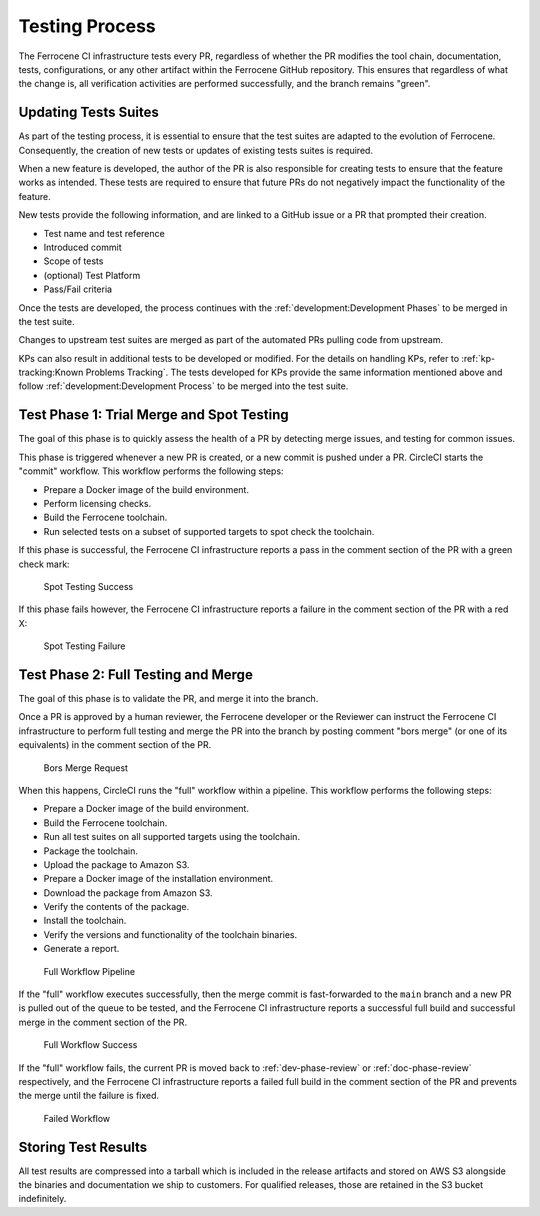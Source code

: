 .. SPDX-License-Identifier: MIT OR Apache-2.0
   SPDX-FileCopyrightText: The Ferrocene Developers

.. default-domain:: qualification

Testing Process
===============

The Ferrocene CI infrastructure tests every PR, regardless of whether the PR
modifies the tool chain, documentation, tests, configurations, or any other
artifact within the Ferrocene GitHub repository. This ensures that regardless
of what the change is, all verification activities are performed successfully,
and the branch remains "green".


Updating Tests Suites
---------------------

As part of the testing process, it is essential to ensure that the test suites
are adapted to the evolution of Ferrocene. Consequently, the creation of new
tests or updates of existing tests suites is required.

When a new feature is developed, the author of the PR is also responsible for
creating tests to ensure that the feature works as intended. These tests are
required to ensure that future PRs do not negatively impact the functionality
of the feature.

New tests provide the following information, and are linked to a GitHub issue or
a PR that prompted their creation.

* Test name and test reference

* Introduced commit

* Scope of tests

* (optional) Test Platform

* Pass/Fail criteria

Once the tests are developed, the process continues with the
:ref:`development:Development Phases` to be merged in the test suite.

Changes to upstream test suites are merged as part of the automated PRs pulling
code from upstream.

KPs can also result in additional tests to be developed or modified. For the
details on handling KPs, refer to :ref:`kp-tracking:Known Problems Tracking`.
The tests developed for KPs provide the same information mentioned above and
follow :ref:`development:Development Process` to be merged into the test suite.

.. _test-phase-spot:

Test Phase 1: Trial Merge and Spot Testing
------------------------------------------

The goal of this phase is to quickly assess the health of a PR by detecting
merge issues, and testing for common issues.

This phase is triggered whenever a new PR is created, or a new commit is pushed
under a PR. CircleCI starts the "commit" workflow. This workflow performs the
following steps:

* Prepare a Docker image of the build environment.
* Perform licensing checks.
* Build the Ferrocene toolchain.
* Run selected tests on a subset of supported targets to spot check the
  toolchain.

If this phase is successful, the Ferrocene CI infrastructure reports a pass in
the comment section of the PR with a green check mark:

.. figure:: figures/test-success-msg.png

   Spot Testing Success

If this phase fails however, the Ferrocene CI infrastructure reports a failure
in the comment section of the PR with a red X:

.. figure:: figures/test-failure-msg.png

   Spot Testing Failure

.. _test-phase-full:

Test Phase 2: Full Testing and Merge
------------------------------------

The goal of this phase is to validate the PR, and merge it into the branch.

Once a PR is approved by a human reviewer, the Ferrocene developer or the
Reviewer can instruct the Ferrocene CI infrastructure to perform full testing
and merge the PR into the branch by posting comment "bors merge" (or one of its
equivalents) in the comment section of the PR.

.. figure:: figures/bors-merge-request.png

   Bors Merge Request

When this happens, CircleCI runs the "full" workflow within a pipeline. This
workflow performs the following steps:

* Prepare a Docker image of the build environment.
* Build the Ferrocene toolchain.
* Run all test suites on all supported targets using the toolchain.
* Package the toolchain.
* Upload the package to Amazon S3.
* Prepare a Docker image of the installation environment.
* Download the package from Amazon S3.
* Verify the contents of the package.
* Install the toolchain.
* Verify the versions and functionality of the toolchain binaries.
* Generate a report.

.. figure:: figures/full-workflow-pipeline.png

   Full Workflow Pipeline

If the "full" workflow executes successfully, then the merge commit is
fast-forwarded to the ``main`` branch and a new PR is pulled out of the queue to
be tested, and the Ferrocene CI infrastructure reports a successful full build
and successful merge in the comment section of the PR.

.. figure:: figures/full-workflow-success.png

   Full Workflow Success

If the "full" workflow fails, the current PR is moved back to
:ref:`dev-phase-review` or :ref:`doc-phase-review` respectively, and the
Ferrocene CI infrastructure reports a failed full build in the comment section
of the PR and prevents the merge until the failure is fixed.

.. figure:: figures/bors-failed-workflow.png

   Failed Workflow

Storing Test Results
--------------------

All test results are compressed into a tarball which is included in the release
artifacts and stored on AWS S3 alongside the binaries and documentation we ship
to customers. For qualified releases, those are retained in the S3 bucket
indefinitely.
